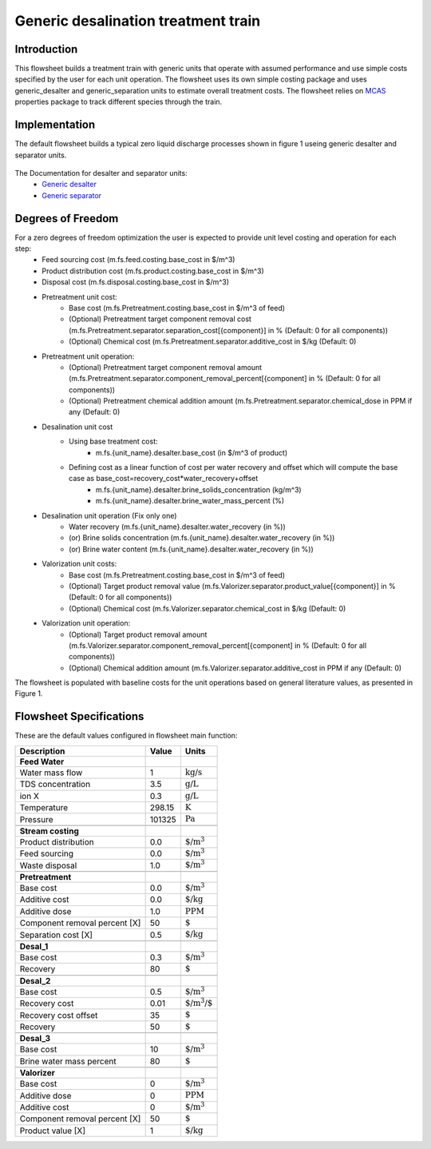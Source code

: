 Generic desalination treatment train 
====================================

Introduction
------------
This flowsheet builds a treatment train with generic units that operate with assumed performance and use simple costs specified by the user for each unit operation. 
The flowsheet uses its own simple costing package and uses generic_desalter and generic_separation units to estimate overall treatment costs. 
The flowsheet relies on `MCAS <https://watertap.readthedocs.io/en/latest/technical_reference/property_models/mc_aq_sol.html>`_ properties package to track different species through the train. 

Implementation
--------------

The default flowsheet builds a typical zero liquid discharge processes shown in figure 1 useing generic desalter and separator units. 

.. figure:: ../../_static/flowsheets/generic_treatment_train.png

The Documentation for desalter and separator units: 
    * `Generic desalter <https://watertap.readthedocs.io/en/latest/technical_reference/unit_models/generic_desalter.html>`_
    * `Generic separator <https://watertap.readthedocs.io/en/latest/technical_reference/unit_models/generic_separator.html>`_


Degrees of Freedom
------------------
For a zero degrees of freedom optimization the user is expected to provide unit level costing and operation for each step:
    * Feed sourcing cost (m.fs.feed.costing.base_cost in $/m^3)
    * Product distribution cost (m.fs.product.costing.base_cost in $/m^3)
    * Disposal cost (m.fs.disposal.costing.base_cost in $/m^3)
    * Pretreatment unit cost:
        * Base cost (m.fs.Pretreatment.costing.base_cost in $/m^3 of feed) 
        * (Optional) Pretreatment target component removal cost (m.fs.Pretreatment.separator.separation_cost[{component}] in % (Default: 0 for all components))
        * (Optional) Chemical cost (m.fs.Pretreatment.separator.additive_cost in $/kg (Default: 0)
    * Pretreatment unit operation:
        * (Optional) Pretreatment target component removal amount (m.fs.Pretreatment.separator.component_removal_percent[{component] in % (Default: 0 for all components))
        * (Optional) Pretreatment chemical addition amount (m.fs.Pretreatment.separator.chemical_dose in PPM if any (Default: 0) 
    * Desalination unit cost
        * Using base treatment cost:
            * m.fs.{unit_name}.desalter.base_cost (in $/m^3 of product)
        * Defining cost as a linear function of cost per water recovery and offset which will compute the base case as base_cost=recovery_cost*water_recovery+offset
            * m.fs.{unit_name}.desalter.brine_solids_concentration (kg/m^3) 
            * m.fs.{unit_name}.desalter.brine_water_mass_percent (%) 
    * Desalination unit operation (Fix only one)
        * Water recovery (m.fs.{unit_name}.desalter.water_recovery (in %))
        * (or) Brine solids concentration (m.fs.{unit_name}.desalter.water_recovery (in %))
        * (or) Brine water content (m.fs.{unit_name}.desalter.water_recovery (in %))
    * Valorization unit costs: 
        * Base cost (m.fs.Pretreatment.costing.base_cost in $/m^3 of feed) 
        * (Optional) Target product removal value (m.fs.Valorizer.separator.product_value[{component}] in % (Default: 0 for all components))
        * (Optional) Chemical cost (m.fs.Valorizer.separator.chemical_cost in $/kg (Default: 0)
    * Valorization unit operation: 
        * (Optional) Target product removal amount (m.fs.Valorizer.separator.component_removal_percent[{component] in % (Default: 0 for all components))
        * (Optional) Chemical addition amount (m.fs.Valorizer.separator.additive_cost in PPM if any (Default: 0) 


The flowsheet is populated with baseline costs for the unit operations based on general literature values, as presented in Figure 1. 


Flowsheet Specifications
------------------------

These are the default values configured in flowsheet main function: 

.. csv-table::
   :header: "Description", "Value", "Units"

   "**Feed Water**"
   "Water mass flow","1", ":math:`\text{kg/s}`"
   "TDS concentration", "3.5", ":math:`\text{g/L}`"
   "ion X", "0.3", ":math:`\text{g/L}`"
   "Temperature", "298.15", ":math:`\text{K}`"
   "Pressure", "101325", ":math:`\text{Pa}`"

   "**Stream costing**"
   "Product distribution", "0.0", ":math:`\text{$/m^3}`"
   "Feed sourcing", "0.0", ":math:`\text{$/m^3}`"
   "Waste disposal", "1.0", ":math:`\text{$/m^3}`"

   "**Pretreatment**"
   "Base cost", "0.0", ":math:`\text{$/m^3}`"
   "Additive cost", "0.0", ":math:`\text{$/kg}`"
   "Additive dose", "1.0", ":math:`\text{PPM}`"
   "Component removal percent [X]", "50", ":math:`\text{%}`"
   "Separation cost [X]", "0.5", ":math:`\text{$/kg}`"

   "**Desal_1**"
   "Base cost", "0.3", ":math:`\text{$/m^3}`"
   "Recovery", "80", ":math:`\text{%}`"

   "**Desal_2**"
   "Base cost", "0.5", ":math:`\text{$/m^3}`"
   "Recovery cost", "0.01", ":math:`\text{$/m^3/%wr}`"
   "Recovery cost offset", "35", ":math:`\text{%}`"
   "Recovery", "50", ":math:`\text{%}`"

   "**Desal_3**"
   "Base cost", "10", ":math:`\text{$/m^3}`"
   "Brine water mass percent", "80", ":math:`\text{%}`"

   "**Valorizer**"
   "Base cost", "0", ":math:`\text{$/m^3}`"
   "Additive dose", "0", ":math:`\text{PPM}`"
   "Additive cost", "0", ":math:`\text{$/m^3}`"
   "Component removal percent [X]", "50", ":math:`\text{%}`"
   "Product value [X]", "1", ":math:`\text{$/kg}`"
